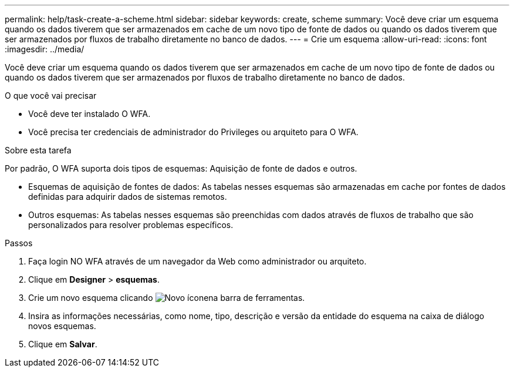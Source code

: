 ---
permalink: help/task-create-a-scheme.html 
sidebar: sidebar 
keywords: create, scheme 
summary: Você deve criar um esquema quando os dados tiverem que ser armazenados em cache de um novo tipo de fonte de dados ou quando os dados tiverem que ser armazenados por fluxos de trabalho diretamente no banco de dados. 
---
= Crie um esquema
:allow-uri-read: 
:icons: font
:imagesdir: ../media/


[role="lead"]
Você deve criar um esquema quando os dados tiverem que ser armazenados em cache de um novo tipo de fonte de dados ou quando os dados tiverem que ser armazenados por fluxos de trabalho diretamente no banco de dados.

.O que você vai precisar
* Você deve ter instalado O WFA.
* Você precisa ter credenciais de administrador do Privileges ou arquiteto para O WFA.


.Sobre esta tarefa
Por padrão, O WFA suporta dois tipos de esquemas: Aquisição de fonte de dados e outros.

* Esquemas de aquisição de fontes de dados: As tabelas nesses esquemas são armazenadas em cache por fontes de dados definidas para adquirir dados de sistemas remotos.
* Outros esquemas: As tabelas nesses esquemas são preenchidas com dados através de fluxos de trabalho que são personalizados para resolver problemas específicos.


.Passos
. Faça login NO WFA através de um navegador da Web como administrador ou arquiteto.
. Clique em *Designer* > *esquemas*.
. Crie um novo esquema clicando image:../media/new_wfa_icon.gif["Novo ícone"]na barra de ferramentas.
. Insira as informações necessárias, como nome, tipo, descrição e versão da entidade do esquema na caixa de diálogo novos esquemas.
. Clique em *Salvar*.

